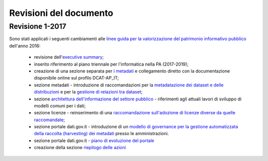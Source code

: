 Revisioni del documento
=======================

Revisione 1-2017
----------------
Sono stati applicati i seguenti cambiamenti alle `linee guida per la valorizzazione del patrimonio informativo pubblico <http://www.dati.gov.it/sites/default/files/LG2016_0.pdf>`__ dell'anno 2016:

 + revisione dell'`executive summary <executivesummary.html>`__;
 + inserito riferimento al piano triennale per l'informatica nella PA (2017-2019);
 + creazione di una sezione separata per `i metadati <modellometadati.html>`__ e collegamento diretto con la documentazione disponibile online sul profilo DCAT-AP_IT;
 + sezione metadati - introduzione di raccomandazioni per la `metadatazione dei dataset e delle distribuzioni <modellometadati.html#alcune-raccomandazioni-per-i-dataset-e-le-distribuzioni>`__ e per la `gestione di relazioni tra dataset <modellometadati.html#come-gestire-le-relazioni-tra-dataset>`__;
 + sezione `architettura dell'informazione del settore pubblico <arch.html>`__ - riferimenti agli attuali lavori di sviluppo di modelli comuni per i dati;
 + sezione licenze - reinserimento di una `raccomandazione sull'adozione di licenze diverse da quelle raccomandate <licenzecosti.html#licenze>`__;
 + sezione portale dati.gov.it - introduzione di un `modello di governance per la gestione automatizzata della raccolta (harvesting) dei metadati <publdatigov.html#governance-per-la-raccolta-dei-dati-dalle-pa>`__ presso le amministrazioni.
 + sezione portale dati.gov.it - `piano di evoluzione del portale <publdatigov.html#evoluzione-del-portale-dati-gov-it>`__
 + creazione della sezione `riepilogo delle azioni <riepilogoazioni.html>`__
